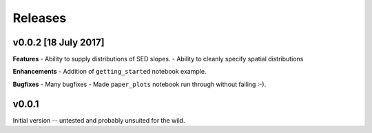 Releases
========

v0.0.2 [18 July 2017]
---------------------
**Features**
- Ability to supply distributions of SED slopes.
- Ability to cleanly specify spatial distributions

**Enhancements**
- Addition of ``getting_started`` notebook example.

**Bugfixes**
- Many bugfixes
- Made ``paper_plots`` notebook run through without failing :-).

v0.0.1
------
Initial version -- untested and probably unsuited for the wild.